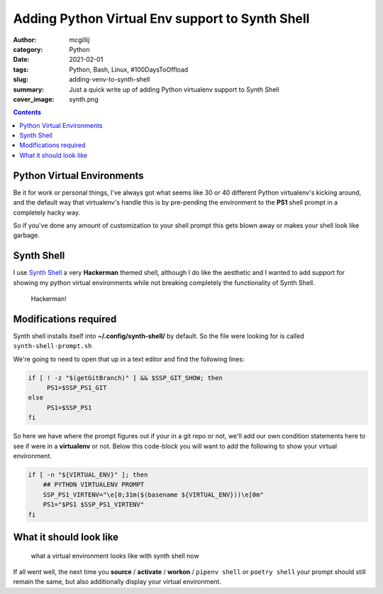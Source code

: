 Adding Python Virtual Env support to Synth Shell
################################################

:author: mcgillij
:category: Python
:date: 2021-02-01
:tags: Python, Bash, Linux, #100DaysToOffload
:slug: adding-venv-to-synth-shell
:summary: Just a quick write up of adding Python virtualenv support to Synth Shell
:cover_image: synth.png

.. contents::

Python Virtual Environments
***************************

Be it for work or personal things, I've always got what seems like 30 or 40 different Python virtualenv's kicking around, and the default way that virtualenv's handle this is by pre-pending the environment to the **PS1** shell prompt in a completely hacky way.

So if you've done any amount of customization to your shell prompt this gets blown away or makes your shell look like garbage.

Synth Shell
***********

I use `Synth Shell <https://github.com/andresgongora/synth-shell>`_ a very **Hackerman** themed shell, although I do like the aesthetic and I wanted to add support for showing my python virtual environments while not breaking completely the functionality of Synth Shell.

.. figure:: {static}/images/hackerman.webp
   :alt: Hackerman
   :width: 100%
   
   Hackerman!

Modifications required
**********************

Synth shell installs itself into **~/.config/synth-shell/** by default. So the file were looking for is called ``synth-shell-prompt.sh``

We're going to need to open that up in a text editor and find the following lines:

.. code-block:: bash

   if [ ! -z "$(getGitBranch)" ] && $SSP_GIT_SHOW; then
        PS1=$SSP_PS1_GIT
   else
        PS1=$SSP_PS1
   fi

So here we have where the prompt figures out if your in a git repo or not, we'll add our own condition statements here to see if were in a **virtualenv** or not.
Below this code-block you will want to add the following to show your virtual environment.

.. code-block:: bash

   if [ -n "${VIRTUAL_ENV}" ]; then
       ## PYTHON VIRTUALENV PROMPT
       SSP_PS1_VIRTENV="\e[0;31m($(basename ${VIRTUAL_ENV}))\e[0m"
       PS1="$PS1 $SSP_PS1_VIRTENV"
   fi


What it should look like
************************

.. figure:: {static}/images/synthshell_venv.png
   :alt: synthshell venv

   what a virtual environment looks like with synth shell now

If all went well, the next time you **source** / **activate** / **workon** / ``pipenv shell`` or ``poetry shell`` your prompt should still remain the same, but also additionally display your virtual environment.
